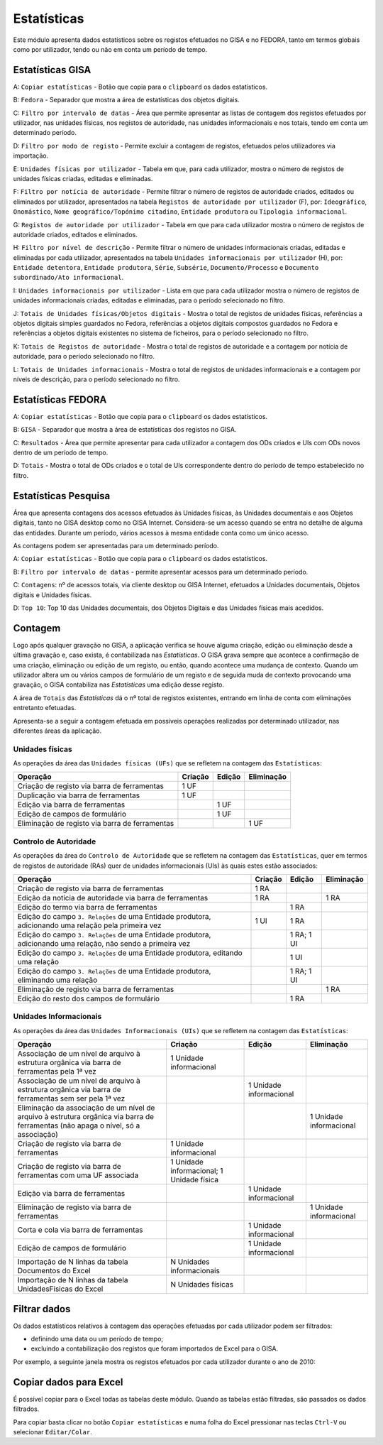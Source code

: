 Estatísticas
============

Este módulo apresenta dados estatísticos sobre os registos efetuados no
GISA e no FEDORA, tanto em termos globais como por utilizador, tendo ou
não em conta um período de tempo.

Estatísticas GISA
-----------------

|image0|

A: ``Copiar estatísticas`` - Botão que copia para o ``clipboard`` os
dados estatísticos.

B: ``Fedora`` - Separador que mostra a área de estatísticas dos objetos
digitais.

C: ``Filtro por intervalo de datas`` - Área que permite apresentar as
listas de contagem dos registos efetuados por utilizador, nas unidades
físicas, nos registos de autoridade, nas unidades informacionais e nos
totais, tendo em conta um determinado período.

D: ``Filtro por modo de registo`` - Permite excluir a contagem de
registos, efetuados pelos utilizadores via importação.

E: ``Unidades físicas por utilizador`` - Tabela em que, para cada
utilizador, mostra o número de registos de unidades físicas criadas,
editadas e eliminadas.

F: ``Filtro por notícia de autoridade`` - Permite filtrar o número de
registos de autoridade criados, editados ou eliminados por utilizador,
apresentados na tabela ``Registos de autoridade por utilizador`` (F),
por: ``Ideográfico``, ``Onomástico``,
``Nome geográfico/Topónimo citadino``, ``Entidade produtora`` ou
``Tipologia informacional``.

G: ``Registos de autoridade por utilizador`` - Tabela em que para cada
utilizador mostra o número de registos de autoridade criados, editados e
eliminados.

H: ``Filtro por nível de descrição`` - Permite filtrar o número de
unidades informacionais criadas, editadas e eliminadas por cada
utilizador, apresentados na tabela
``Unidades informacionais por utilizador`` (H), por:
``Entidade detentora``, ``Entidade produtora``, ``Série``, ``Subsérie``,
``Documento/Processo`` e ``Documento subordinado/Ato informacional``.

I: ``Unidades informacionais por utilizador`` - Lista em que para cada
utilizador mostra o número de registos de unidades informacionais
criadas, editadas e eliminadas, para o período selecionado no filtro.

J: ``Totais de Unidades físicas/Objetos digitais`` - Mostra o total de
registos de unidades físicas, referências a objetos digitais simples
guardados no Fedora, referências a objetos digitais compostos guardados
no Fedora e referências a objetos digitais existentes no sistema de
ficheiros, para o período selecionado no filtro.

K: ``Totais de Registos de autoridade`` - Mostra o total de registos de
autoridade e a contagem por notícia de autoridade, para o período
selecionado no filtro.

L: ``Totais de Unidades informacionais`` - Mostra o total de registos de
unidades informacionais e a contagem por níveis de descrição, para o
período selecionado no filtro.

Estatísticas FEDORA
-------------------

|image1|

A: ``Copiar estatísticas`` - Botão que copia para o ``clipboard`` os
dados estatísticos.

B: ``GISA`` - Separador que mostra a área de estatísticas dos registos
no GISA.

C: ``Resultados`` - Área que permite apresentar para cada utilizador a
contagem dos ODs criados e UIs com ODs novos dentro de um período de
tempo.

D: ``Totais`` - Mostra o total de ODs criados e o total de UIs
correspondente dentro do período de tempo estabelecido no filtro.

Estatísticas Pesquisa
---------------------

Área que apresenta contagens dos acessos efetuados às Unidades físicas,
às Unidades documentais e aos Objetos digitais, tanto no GISA desktop
como no GISA Internet. Considera-se um acesso quando se entra no detalhe
de alguma das entidades. Durante um período, vários acessos à mesma
entidade conta como um único acesso.

As contagens podem ser apresentadas para um determinado período.

|image2|

A: ``Copiar estatísticas`` - Botão que copia para o ``clipboard`` os
dados estatísticos.

B: ``Filtro por intervalo de datas`` - permite apresentar acessos para
um determinado período.

C: ``Contagens``: nº de acessos totais, via cliente desktop ou GISA
Internet, efetuados a Unidades documentais, Objetos digitais e Unidades
físicas.

D: ``Top 10``: Top 10 das Unidades documentais, dos Objetos Digitais e
das Unidades físicas mais acedidos.

Contagem
--------

Logo após qualquer gravação no GISA, a aplicação verifica se houve
alguma criação, edição ou eliminação desde a última gravação e, caso
exista, é contabilizada nas *Estatísticas*. O GISA grava sempre que
acontece a confirmação de uma criação, eliminação ou edição de um
registo, ou então, quando acontece uma mudança de contexto. Quando um
utilizador altera um ou vários campos de formulário de um registo e de
seguida muda de contexto provocando uma gravação, o GISA contabiliza nas
*Estatísticas* uma edição desse registo.

A área de ``Totais`` das *Estatísticas* dá o nº total de registos
existentes, entrando em linha de conta com eliminações entretanto
efetuadas.

Apresenta-se a seguir a contagem efetuada em possíveis operações
realizadas por determinado utilizador, nas diferentes áreas da
aplicação.

Unidades físicas
~~~~~~~~~~~~~~~~

As operações da área das ``Unidades físicas (UFs)`` que se refletem na
contagem das ``Estatísticas``:

+--------------------------------------------------+------------+------------+------------+
| Operação                                         | Criação    | Edição     | Eliminação |
+==================================================+============+============+============+
| Criação de registo via barra de ferramentas      | 1 UF       |            |            |
+--------------------------------------------------+------------+------------+------------+
| Duplicação via barra de ferramentas              | 1 UF       |            |            |
+--------------------------------------------------+------------+------------+------------+
| Edição via barra de ferramentas                  |            | 1 UF       |            |
+--------------------------------------------------+------------+------------+------------+
| Edição de campos de formulário                   |            | 1 UF       |            |
+--------------------------------------------------+------------+------------+------------+
| Eliminação de registo via barra de ferramentas   |            |            | 1 UF       |
+--------------------------------------------------+------------+------------+------------+

Controlo de Autoridade
~~~~~~~~~~~~~~~~~~~~~~

As operações da área do ``Controlo de Autoridade`` que se refletem na
contagem das ``Estatísticas``, quer em termos de registos de autoridade (RAs)
quer de unidades informacionais (UIs) às quais estes estão associados:

+------------------------------------------+-------------+------------+-------------+
| Operação                                 | Criação     | Edição     | Eliminação  |
+==========================================+=============+============+=============+
| Criação de registo via barra de          | 1 RA        |            |             |
| ferramentas                              |             |            |             |
+------------------------------------------+-------------+------------+-------------+
| Edição da notícia de autoridade via      | 1 RA        |            | 1 RA        |
| barra de ferramentas                     |             |            |             |
+------------------------------------------+-------------+------------+-------------+
| Edição do termo via barra de ferramentas |             | 1 RA       |             |
+------------------------------------------+-------------+------------+-------------+
| Edição do campo ``3. Relações`` de uma   | 1 UI        | 1 RA       |             |
| Entidade produtora, adicionando uma      |             |            |             |
| relação pela primeira vez                |             |            |             |
+------------------------------------------+-------------+------------+-------------+
| Edição do campo ``3. Relações`` de uma   |             | 1 RA;      |             |
| Entidade produtora, adicionando uma      |             | 1 UI       |             |
| relação, não sendo a primeira vez        |             |            |             |
+------------------------------------------+-------------+------------+-------------+
| Edição do campo ``3. Relações`` de uma   |             | 1 UI       |             |
| Entidade produtora, editando uma relação |             |            |             |
+------------------------------------------+-------------+------------+-------------+
| Edição do campo ``3. Relações`` de uma   |             | 1 RA;      |             |
| Entidade produtora, eliminando uma       |             | 1 UI       |             |
| relação                                  |             |            |             |
+------------------------------------------+-------------+------------+-------------+
| Eliminação de registo via barra de       |             |            | 1 RA        |
| ferramentas                              |             |            |             |
+------------------------------------------+-------------+------------+-------------+
| Edição do resto dos campos de formulário |             | 1 RA       |             |
+------------------------------------------+-------------+------------+-------------+


Unidades Informacionais
~~~~~~~~~~~~~~~~~~~~~~~

As operações da área das ``Unidades Informacionais (UIs)`` que se refletem na
contagem das ``Estatísticas``:

+--------------------------------------------------------------------------------------------------------------------------------------+---------------------------------------------+---------------------------+---------------------------+
| Operação                                                                                                                             | Criação                                     | Edição                    | Eliminação                |
+======================================================================================================================================+=============================================+===========================+===========================+
| Associação de um nível de arquivo à estrutura orgânica via barra de ferramentas pela 1ª vez                                          | 1 Unidade informacional                     |                           |                           |
+--------------------------------------------------------------------------------------------------------------------------------------+---------------------------------------------+---------------------------+---------------------------+
| Associação de um nível de arquivo à estrutura orgânica via barra de ferramentas sem ser pela 1ª vez                                  |                                             | 1 Unidade informacional   |                           |
+--------------------------------------------------------------------------------------------------------------------------------------+---------------------------------------------+---------------------------+---------------------------+
| Eliminação da associação de um nível de arquivo à estrutura orgânica via barra de ferramentas (não apaga o nível, só a associação)   |                                             |                           | 1 Unidade informacional   |
+--------------------------------------------------------------------------------------------------------------------------------------+---------------------------------------------+---------------------------+---------------------------+
| Criação de registo via barra de ferramentas                                                                                          | 1 Unidade informacional                     |                           |                           |
+--------------------------------------------------------------------------------------------------------------------------------------+---------------------------------------------+---------------------------+---------------------------+
| Criação de registo via barra de ferramentas com uma UF associada                                                                     | 1 Unidade informacional; 1 Unidade física   |                           |                           |
+--------------------------------------------------------------------------------------------------------------------------------------+---------------------------------------------+---------------------------+---------------------------+
| Edição via barra de ferramentas                                                                                                      |                                             | 1 Unidade informacional   |                           |
+--------------------------------------------------------------------------------------------------------------------------------------+---------------------------------------------+---------------------------+---------------------------+
| Eliminação de registo via barra de ferramentas                                                                                       |                                             |                           | 1 Unidade informacional   |
+--------------------------------------------------------------------------------------------------------------------------------------+---------------------------------------------+---------------------------+---------------------------+
| Corta e cola via barra de ferramentas                                                                                                |                                             | 1 Unidade informacional   |                           |
+--------------------------------------------------------------------------------------------------------------------------------------+---------------------------------------------+---------------------------+---------------------------+
| Edição de campos de formulário                                                                                                       |                                             | 1 Unidade informacional   |                           |
+--------------------------------------------------------------------------------------------------------------------------------------+---------------------------------------------+---------------------------+---------------------------+
| Importação de N linhas da tabela Documentos do Excel                                                                                 | N Unidades informacionais                   |                           |                           |
+--------------------------------------------------------------------------------------------------------------------------------------+---------------------------------------------+---------------------------+---------------------------+
| Importação de N linhas da tabela UnidadesFisicas do Excel                                                                            | N Unidades físicas                          |                           |                           |
+--------------------------------------------------------------------------------------------------------------------------------------+---------------------------------------------+---------------------------+---------------------------+

Filtrar dados
-------------

Os dados estatísticos relativos à contagem das operações efetuadas por
cada utilizador podem ser filtrados:

-  definindo uma data ou um período de tempo;
-  excluindo a contabilização dos registos que foram importados de Excel
   para o GISA.

Por exemplo, a seguinte janela mostra os registos efetuados por cada
utilizador durante o ano de 2010:

|image3|

Copiar dados para Excel
-----------------------

É possível copiar para o Excel todas as tabelas deste módulo. Quando as
tabelas estão filtradas, são passados os dados filtrados.

Para copiar basta clicar no botão ``Copiar estatísticas`` e numa folha
do Excel pressionar nas teclas ``Ctrl-V`` ou selecionar
``Editar/Colar``.

.. |image0| image:: _static/images/estatisticasgerais.png
   :width: 500px
.. |image1| image:: _static/images/estatisticasfedora.png
   :width: 500px
.. |image2| image:: _static/images/estatisticaspesquisa.png
   :width: 500px
.. |image3| image:: _static/images/estatisticasfiltradas.png
   :width: 500px
